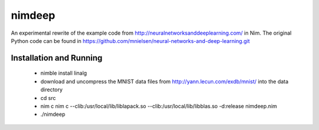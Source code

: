 nimdeep
=======

An experimental rewrite of the example code from http://neuralnetworksanddeeplearning.com/ in Nim.
The original Python code can be found in https://github.com/mnielsen/neural-networks-and-deep-learning.git

Installation and Running
------------------------
 - nimble install linalg
 - download and uncompress the MNIST data files from http://yann.lecun.com/exdb/mnist/ into the data directory
 - cd src
 - nim c nim c --clib:/usr/local/lib/liblapack.so --clib:/usr/local/lib/libblas.so -d:release nimdeep.nim
 - ./nimdeep
